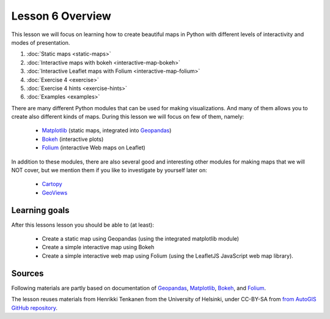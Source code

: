 Lesson 6 Overview
=================

This lesson we will focus on learning how to create beautiful maps in Python with different levels of interactivity and modes of presentation.

1. :doc:`Static maps <static-maps>`
2. :doc:`Interactive maps with bokeh <interactive-map-bokeh>`
3. :doc:`Interactive Leaflet maps with Folium <interactive-map-folium>`
4. :doc:`Exercise 4 <exercise>`
5. :doc:`Exercise 4 hints <exercise-hints>`
6. :doc:`Examples <examples>`


There are many different Python modules that can be used for making visualizations. And many of them allows you to create also different kinds of maps. During this lesson we will focus on few of them, namely:

 - `Matplotlib <http://matplotlib.org/>`_ (static maps, integrated into `Geopandas <http://geopandas.org/>`_)
 - `Bokeh <http://bokeh.pydata.org/en/latest/>`_ (interactive plots)
 - `Folium <https://python-visualization.github.io/folium/>`_ (interactive Web maps on Leaflet)

In addition to these modules, there are also several good and interesting other modules for making maps that we will NOT cover, but we mention them if you like to investigate by yourself later on:

 - `Cartopy <https://scitools.org.uk/cartopy/docs/latest/>`_
 - `GeoViews <http://geoviews.org/>`_

Learning goals
--------------

After this lessons lesson you should be able to (at least):

 - Create a static map using Geopandas (using the integrated matplotlib module)
 - Create a simple interactive map using Bokeh
 - Create a simple interactive web map using Folium (using the LeafletJS JavaScript web map library).


Sources
-------

Following materials are partly based on documentation of `Geopandas`_, `Matplotlib <http://matplotlib.org/>`_,
`Bokeh <http://bokeh.pydata.org/en/latest/>`_, and `Folium <https://python-visualization.github.io/folium/>`_.

The lesson reuses materials from Henrikki Tenkanen from the University of Helsinki, under CC-BY-SA from `from AutoGIS GitHub repository <https://github.com/Automating-GIS-processes/2017>`_.
